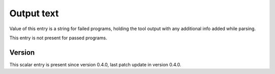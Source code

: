 ..
   Copyright (c) 2021 Cisco and/or its affiliates.
   Licensed under the Apache License, Version 2.0 (the "License");
   you may not use this file except in compliance with the License.
   You may obtain a copy of the License at:
..
       http://www.apache.org/licenses/LICENSE-2.0
..
   Unless required by applicable law or agreed to in writing, software
   distributed under the License is distributed on an "AS IS" BASIS,
   WITHOUT WARRANTIES OR CONDITIONS OF ANY KIND, either express or implied.
   See the License for the specific language governing permissions and
   limitations under the License.


Output text
^^^^^^^^^^^

Value of this entry is a string for failed programs,
holding the tool output with any additional info added while parsing.

This entry is not present for passed programs.

Version
~~~~~~~

This scalar entry is present since version 0.4.0,
last patch update in version 0.4.0.
